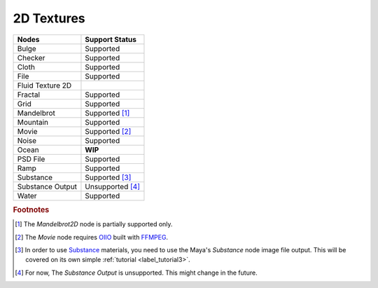 .. _label_nodes_2dtextures:

2D Textures
===========

.. cssclass:: table-striped table-condensed table-hover

=================== ==================
Nodes               Support Status  
=================== ==================   
Bulge               Supported
Checker             Supported
Cloth               Supported
File                Supported
Fluid Texture 2D    
Fractal             Supported
Grid                Supported
Mandelbrot          Supported [#]_
Mountain            Supported
Movie               Supported [#]_
Noise               Supported
Ocean               **WIP**
PSD File            Supported
Ramp                Supported
Substance           Supported [#]_
Substance Output    Unsupported [#]_
Water               Supported
=================== ==================

.. rubric:: Footnotes

.. [#] The *Mandelbrot2D* node is partially supported only.

.. [#] The *Movie* node requires `OIIO <https://github.com/OpenImageIO/oiio>`_ built with `FFMPEG <https://ffmpeg.org/>`_.

.. [#] In order to use `Substance <https://www.allegorithmic.com/>`_ materials, you need to use the Maya's *Substance* node image file output. This will be covered on its own simple :ref:`tutorial <label_tutorial3>`.

.. [#] For now, The *Substance Output* is unsupported. This might change in the future.

